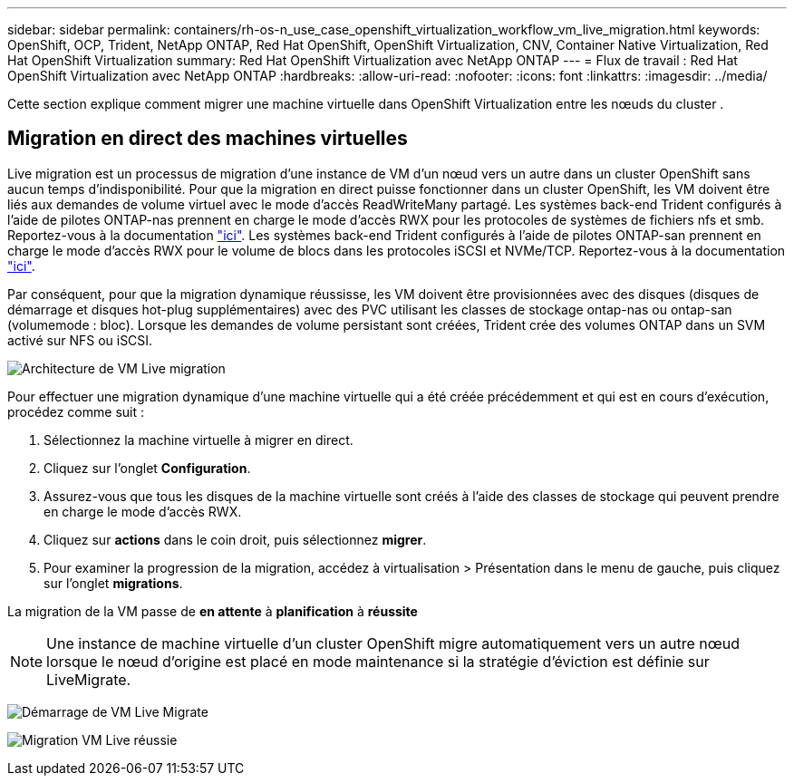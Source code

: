 ---
sidebar: sidebar 
permalink: containers/rh-os-n_use_case_openshift_virtualization_workflow_vm_live_migration.html 
keywords: OpenShift, OCP, Trident, NetApp ONTAP, Red Hat OpenShift, OpenShift Virtualization, CNV, Container Native Virtualization, Red Hat OpenShift Virtualization 
summary: Red Hat OpenShift Virtualization avec NetApp ONTAP 
---
= Flux de travail : Red Hat OpenShift Virtualization avec NetApp ONTAP
:hardbreaks:
:allow-uri-read: 
:nofooter: 
:icons: font
:linkattrs: 
:imagesdir: ../media/


[role="lead"]
Cette section explique comment migrer une machine virtuelle dans OpenShift Virtualization entre les nœuds du cluster .



== Migration en direct des machines virtuelles

Live migration est un processus de migration d'une instance de VM d'un nœud vers un autre dans un cluster OpenShift sans aucun temps d'indisponibilité. Pour que la migration en direct puisse fonctionner dans un cluster OpenShift, les VM doivent être liés aux demandes de volume virtuel avec le mode d'accès ReadWriteMany partagé. Les systèmes back-end Trident configurés à l'aide de pilotes ONTAP-nas prennent en charge le mode d'accès RWX pour les protocoles de systèmes de fichiers nfs et smb. Reportez-vous à la documentation link:https://docs.netapp.com/us-en/trident/trident-use/ontap-nas.html["ici"]. Les systèmes back-end Trident configurés à l'aide de pilotes ONTAP-san prennent en charge le mode d'accès RWX pour le volume de blocs dans les protocoles iSCSI et NVMe/TCP. Reportez-vous à la documentation link:https://docs.netapp.com/us-en/trident/trident-use/ontap-san.html["ici"].

Par conséquent, pour que la migration dynamique réussisse, les VM doivent être provisionnées avec des disques (disques de démarrage et disques hot-plug supplémentaires) avec des PVC utilisant les classes de stockage ontap-nas ou ontap-san (volumemode : bloc). Lorsque les demandes de volume persistant sont créées, Trident crée des volumes ONTAP dans un SVM activé sur NFS ou iSCSI.

image:redhat_openshift_image55.png["Architecture de VM Live migration"]

Pour effectuer une migration dynamique d'une machine virtuelle qui a été créée précédemment et qui est en cours d'exécution, procédez comme suit :

. Sélectionnez la machine virtuelle à migrer en direct.
. Cliquez sur l'onglet *Configuration*.
. Assurez-vous que tous les disques de la machine virtuelle sont créés à l'aide des classes de stockage qui peuvent prendre en charge le mode d'accès RWX.
. Cliquez sur *actions* dans le coin droit, puis sélectionnez *migrer*.
. Pour examiner la progression de la migration, accédez à virtualisation > Présentation dans le menu de gauche, puis cliquez sur l'onglet *migrations*.


La migration de la VM passe de *en attente* à *planification* à *réussite*


NOTE: Une instance de machine virtuelle d'un cluster OpenShift migre automatiquement vers un autre nœud lorsque le nœud d'origine est placé en mode maintenance si la stratégie d'éviction est définie sur LiveMigrate.

image:rh-os-n_use_case_vm_live_migrate_1.png["Démarrage de VM Live Migrate"]

image:rh-os-n_use_case_vm_live_migrate_2.png["Migration VM Live réussie"]
